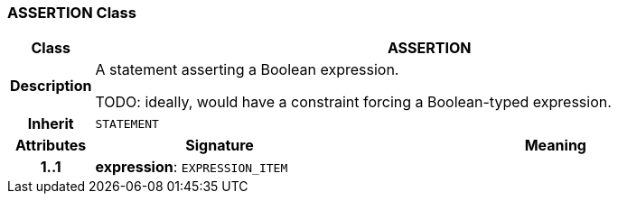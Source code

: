 === ASSERTION Class

[cols="^1,3,5"]
|===
h|*Class*
2+^h|*ASSERTION*

h|*Description*
2+a|A statement asserting a Boolean expression.

TODO: ideally, would have a constraint forcing a Boolean-typed expression.

h|*Inherit*
2+|`STATEMENT`

h|*Attributes*
^h|*Signature*
^h|*Meaning*

h|*1..1*
|*expression*: `EXPRESSION_ITEM`
a|
|===
